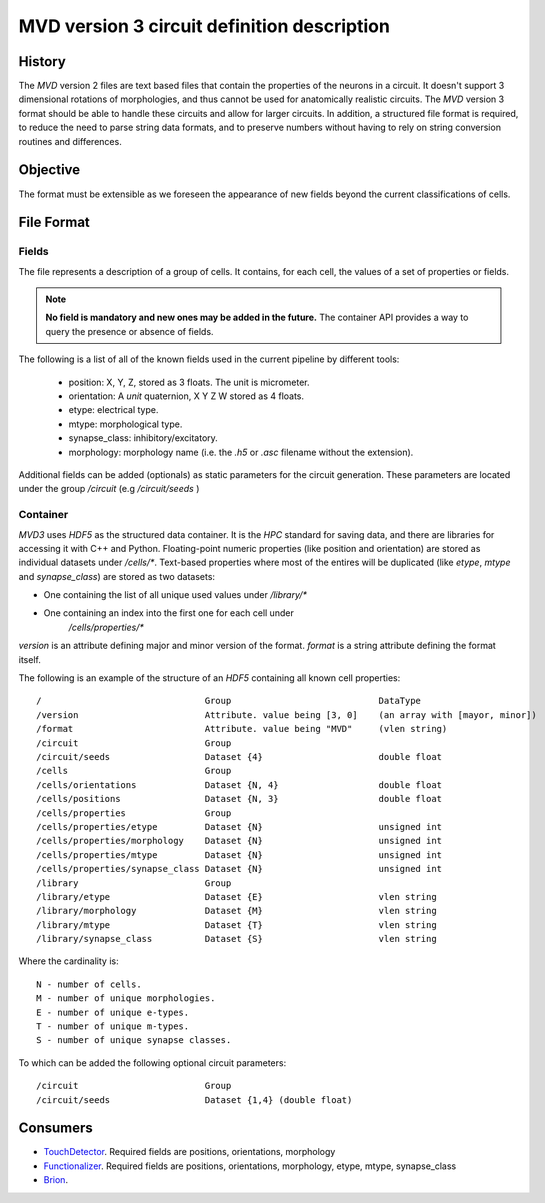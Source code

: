.. _mvd3:

MVD version 3 circuit definition description
============================================

History
-------

The `MVD` version 2 files are text based files that contain the properties of the
neurons in a circuit.  It doesn't support 3 dimensional rotations of
morphologies, and thus cannot be used for anatomically realistic circuits. The
`MVD` version 3 format should be able to handle these circuits and allow for
larger circuits. In addition, a structured file format is required, to reduce
the need to parse string data formats, and to preserve numbers without having
to rely on string conversion routines and differences.

Objective
---------
The format must be extensible as we foreseen the appearance of new fields
beyond the current classifications of cells.

File Format
-----------

Fields
~~~~~~

The file represents a description of a group of cells. It contains, for each
cell, the values of a set of properties or fields.

.. note:: **No field is mandatory and new ones may be added in the future.** The
 container API provides a way to query the presence or absence of fields.

The following is a list of all of the known fields used in the current pipeline
by different tools:

 - position: X, Y, Z, stored as 3 floats. The unit is micrometer.
 - orientation: A *unit* quaternion, X Y Z W stored as 4 floats.
 - etype: electrical type.
 - mtype: morphological type.
 - synapse_class: inhibitory/excitatory.
 - morphology: morphology name (i.e. the `.h5` or `.asc` filename without
   the extension).

Additional fields can be added (optionals) as static parameters for the circuit
generation. These parameters are located under the group `/circuit` 
(e.g `/circuit/seeds` )

Container
~~~~~~~~~
`MVD3` uses `HDF5` as the structured data container. It is the `HPC` standard for
saving data, and there are libraries for accessing it with C++ and Python.
Floating-point numeric properties (like position and orientation) are stored
as individual datasets under `/cells/*`.
Text-based properties where most of the entires will be duplicated (like
`etype`, `mtype` and `synapse_class`) are stored as two datasets:

- One containing the list of all unique used values under `/library/*`
- One containing an index into the first one for each cell under
   `/cells/properties/*`

`version` is an attribute defining major and minor version of the format.
`format` is a string attribute defining the format itself.

The following is an example of the structure of an `HDF5` containing all known
cell properties:

::

/                               Group                            DataType
/version                        Attribute. value being [3, 0]    (an array with [mayor, minor])
/format                         Attribute. value being "MVD"     (vlen string)
/circuit                        Group
/circuit/seeds                  Dataset {4}                      double float
/cells                          Group
/cells/orientations             Dataset {N, 4}                   double float
/cells/positions                Dataset {N, 3}                   double float
/cells/properties               Group
/cells/properties/etype         Dataset {N}                      unsigned int
/cells/properties/morphology    Dataset {N}                      unsigned int
/cells/properties/mtype         Dataset {N}                      unsigned int
/cells/properties/synapse_class Dataset {N}                      unsigned int
/library                        Group
/library/etype                  Dataset {E}                      vlen string
/library/morphology             Dataset {M}                      vlen string
/library/mtype                  Dataset {T}                      vlen string
/library/synapse_class          Dataset {S}                      vlen string



Where the cardinality is::

    N - number of cells.
    M - number of unique morphologies.
    E - number of unique e-types.
    T - number of unique m-types.
    S - number of unique synapse classes.

To which can be added the following optional circuit parameters::

    /circuit                        Group
    /circuit/seeds                  Dataset {1,4} (double float)

Consumers
---------

- TouchDetector_. Required fields are positions, orientations, morphology
- Functionalizer_. Required fields are positions, orientations, morphology,
  etype, mtype, synapse_class
- Brion_.

.. _TouchDetector: https://collab.humanbrainproject.eu/#/collab/161/nav/2979
.. _Functionalizer: https://collab.humanbrainproject.eu/#/collab/161/nav/2980
.. _Brion: https://collab.humanbrainproject.eu/#/collab/161/nav/2973

